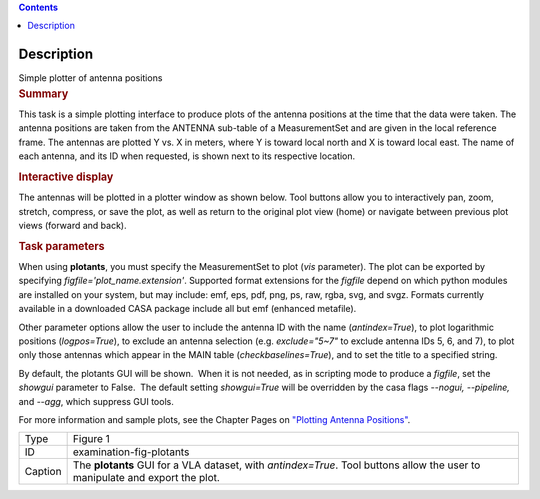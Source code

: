 .. contents::
   :depth: 3
..

.. container::
   :name: viewlet-above-content-title

Description
===========

.. container::
   :name: viewlet-below-content-title

.. container:: documentDescription description

   Simple plotter of antenna positions

.. container:: section
   :name: viewlet-above-content-body

.. container:: section
   :name: content-core

   .. container::
      :name: parent-fieldname-text

      .. rubric:: Summary
         :name: summary

      This task is a simple plotting interface to produce plots of the
      antenna positions at the time that the data were taken. The
      antenna positions are taken from the ANTENNA sub-table of a
      MeasurementSet and are given in the local reference frame. The
      antennas are plotted Y vs. X in meters, where Y is toward local
      north and X is toward local east. The name of each antenna, and
      its ID when requested, is shown next to its respective location.

      .. rubric:: Interactive display
         :name: interactive-display

      The antennas will be plotted in a plotter window as shown below.
      Tool buttons allow you to interactively pan, zoom, stretch,
      compress, or save the plot, as well as return to the original plot
      view (home) or navigate between previous plot views (forward and
      back).

      .. rubric:: Task parameters
         :name: task-parameters

      When using **plotants**, you must specify the MeasurementSet to
      plot (*vis* parameter). The plot can be exported by specifying
      *figfile='plot_name.extension'*. Supported format extensions for
      the *figfile* depend on which python modules are installed on your
      system, but may include: emf, eps, pdf, png, ps, raw, rgba, svg,
      and svgz. Formats currently available in a downloaded CASA package
      include all but emf (enhanced metafile).

      Other parameter options allow the user to include the antenna ID
      with the name (*antindex=True*), to plot logarithmic positions
      (*logpos=True*), to exclude an antenna selection (e.g.
      *exclude="5~7"* to exclude antenna IDs 5, 6, and 7), to plot only
      those antennas which appear in the MAIN table
      (*checkbaselines=True*), and to set the title to a specified
      string.

      By default, the plotants GUI will be shown.  When it is not
      needed, as in scripting mode to produce a *figfile*, set the
      *showgui* parameter to False.  The default setting *showgui=True*
      will be overridden by the casa flags *--nogui, --pipeline,* and
      *--agg*, which suppress GUI tools.

      For more information and sample plots, see the Chapter Pages on
      `"Plotting Antenna
      Positions" <https://casa.nrao.edu/casadocs-devel/stable/calibration-and-visibility-data/data-examination-and-editing/plotting-antenna-positions>`__.

      |image1|

      +---------+-----------------------------------------------------------+
      | Type    | Figure 1                                                  |
      +---------+-----------------------------------------------------------+
      | ID      | examination-fig-plotants                                  |
      +---------+-----------------------------------------------------------+
      | Caption | The **plotants** GUI for a VLA dataset, with              |
      |         | *antindex=True*. Tool buttons allow the user to           |
      |         | manipulate and export the plot.                           |
      +---------+-----------------------------------------------------------+

.. container:: section
   :name: viewlet-below-content-body

.. |image1| image:: https://casa.nrao.edu/casadocs-devel/stable/calibration-and-visibility-data/data-examination-and-editing/plotants_vla-3.png/@@images/489e8588-ed82-458e-aa2d-fa2a1b033ee1.png
   :class: image-inline
